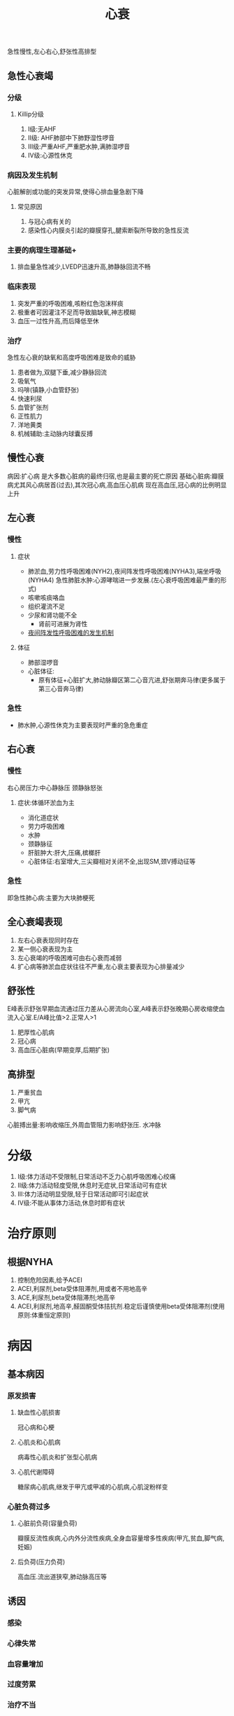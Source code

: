 #+title: 心衰
#+HUGO_BASE_DIR: ~/Org/www/
#+roam_tags:名词解释
:长期交感神经兴奋:
* 分类
:PROPERTIES:
:ID:       91921969-b444-4b78-b03a-7797b4a5e7f4
:END:
急性慢性,左心右心,舒张性高排型
** 急性心衰竭
*** 分级
**** Killip分级
1. I级:无AHF
2. II级: AHF肺部中下肺野湿性啰音
3. III级:严重AHF,严重肥水肿,满肺湿啰音
4. IV级:心源性休克
*** 病因及发生机制
心脏解剖或功能的突发异常,使得心排血量急剧下降
**** 常见原因
1. 与冠心病有关的
2. 感染性心内膜炎引起的瓣膜穿孔,腱索断裂所导致的急性反流

*** 主要的病理生理基础+
1. 排血量急性减少,LVEDP迅速升高,肺静脉回流不畅

*** 临床表现
1. 突发严重的呼吸困难,咳粉红色泡沫样痰
2. 极重者可因灌注不足而导致脑缺氧,神志模糊
3. 血压一过性升高,而后降低至休
*** 治疗
急性左心衰的缺氧和高度呼吸困难是致命的威胁
1. 患者做为,双腿下垂,减少静脉回流
2. 吸氧气
3. 吗啡(镇静,小血管舒张)
4. 快速利尿
5. 血管扩张剂
6. 正性肌力
7. 洋地黄类
8. 机械辅助:主动脉内球囊反搏

** 慢性心衰
病因:扩心病
是大多数心脏病的最终归宿,也是最主要的死亡原因
基础心脏病:瓣膜病尤其风心病居首(过去),其次冠心病,高血压心肌病
现在高血压,冠心病的比例明显上升
** 左心衰
*** 慢性
**** 症状
- 肺淤血,劳力性呼吸困难(NYH2),夜间阵发性呼吸困难(NYHA3),端坐呼吸(NYHA4)
  急性肺脏水肿:心源哮喘进一步发展.(左心衰呼吸困难最严重的形式)
- 咳嗽咳痰咯血
- 组织灌流不足
- 少尿和肾功能不全
  - 肾前可进展为肾性
- [[file:2020101210-夜间阵发性呼吸困难的发生机制.org][夜间阵发性呼吸困难的发生机制]]
**** 体征
- 肺部湿啰音
- 心脏体征:
  - 原有体征+心脏扩大,肺动脉瓣区第二心音亢进,舒张期奔马律(更多属于第三心音奔马律)
*** 急性
- 肺水肿,心源性休克为主要表现时严重的急危重症
** 右心衰
*** 慢性
右心房压力:中心静脉压
颈静脉怒张
**** 症状:体循环淤血为主
- 消化道症状
- 劳力呼吸困难
- 水肿
- 颈静脉征
- 肝脏肿大:肝大,压痛,槟榔肝
- 心脏体征:右室增大,三尖瓣相对关闭不全,出现SM,颈V搏动征等
*** 急性
即急性肺心病:主要为大块肺梗死
** 全心衰竭表现
1. 左右心衰表现同时存在
2. 某一侧心衰表现为主
3. 左心衰竭的呼吸困难可由右心衰而减弱
4. 扩心病等肺淤血症状往往不严重,左心衰主要表现为心排量减少
** 舒张性
E峰表示舒张早期血流通过压力差从心房流向心室,A峰表示舒张晚期心房收缩使血流入心室.E/A峰比值>2.正常人>1
1. 肥厚性心肌病
2. 冠心病
3. 高血压心脏病(早期变厚,后期扩张)
** 高排型
1. 严重贫血
2. 甲亢
3. 脚气病
心脏搏出量:影响收缩压,外周血管阻力影响舒张压.
水冲脉
* 分级
1. I级:体力活动不受限制,日常活动不乏力心肌呼吸困难心绞痛
2. II级:体力活动轻度受限,休息时无症状,日常活动可有症状
3. III:体力活动明显受限,轻于日常活动即可引起症状
4. IV级:不能从事体力活动,休息时即有症状
* 治疗原则
** 根据NYHA
1. 控制危险因素,给予ACEI
2. ACEI,利尿剂,beta受体阻滞剂,用或者不用地高辛
3. ACE,利尿剂,beta受体阻滞剂;地高辛
4. ACEI,利尿剂,地高辛,醛固酮受体拮抗剂.稳定后谨慎使用beta受体阻滞剂(使用原则:体重恒定原则)
* 病因
** 基本病因
*** 原发损害
**** 缺血性心肌损害
冠心病和心梗
**** 心肌炎和心肌病
病毒性心肌炎和扩张型心肌病
**** 心肌代谢障碍
糖尿病心肌病,继发于甲亢或甲减的心肌病,心肌淀粉样变
*** 心脏负荷过多
**** 心脏前负荷(容量负荷)
瓣膜反流性疾病,心内外分流性疾病,全身血容量增多性疾病(甲亢,贫血,脚气病,妊娠)
**** 后负荷(压力负荷)
高血压.流出道狭窄,肺动脉高压等
** 诱因
*** 感染
*** 心律失常
*** 血容量增加
*** 过度劳累
*** 治疗不当
*** 原有心肌病家中或又并发其他疾病
* 病理生理及发病机制
** 心脏的代偿机制
*** [[file:2020101209-frank_starling机制.org][Frank-Starling机制]]
*** [[file:2020101209-心肌肥厚.org][心肌肥厚]]
*** 神经体液代偿机制
**** 交感神经兴奋性增强
***** 益处:提高CO
***** 病理作用
1. 心肌做功,氧耗增加,凋亡增加
2. 参与心室重构
3. 通过增加心肌的异激性而易致心律失常
4. 周围血管收缩,增加后负荷也导致心肌氧耗增加
**** RAAS激活
肾血流量减少导致RAAS的激活
有力方面:心肌收缩理增强,周围血管收缩维持血压
调节血液再分配:同时促进醛固酮分泌,钠水潴留,增加总体液量及心脏前负荷,起到代偿作用
** 心力衰竭时各种体液因子的改变
*** ANP(心钠肽),BNP(脑钠肽)分泌增加
- 增高程度与心衰程度呈正相关
- (心房->ANp,心室-BNP)心衰时二者降解加快,生理效应明显减弱
* 实验室检查
** X线检查
*** 原发心脏病的表现
*** 肺上静脉扩张
*** 肥间质水肿(肥纹理增粗,KerlryB线)
*** 肺泡水肿(肺门阴影呈蝴蝶状,小片状絮状阴影)
** 超声心动图
1. 比X线更精准
2. 估计心脏功能
   1. 收缩功能(LVEF左室射血分数正常大于50%,小于40为收缩期心衰)
   2. 舒张功能(正常人E/A不应小于1.2)
** 核素显影
** 心肺吸氧运动试验
** 创伤性血流动力学检查
** 6分钟步行试验
1. <150M重度心功能不全
2. 150-425中度
3. 425-550 轻度
